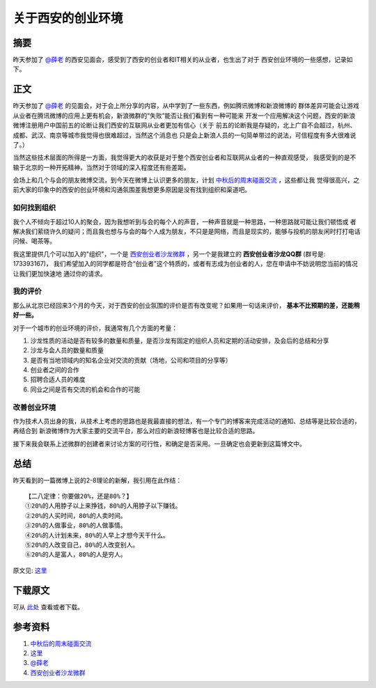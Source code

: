 ========================
关于西安的创业环境
========================

.. TAGS:创业 总结 西安

摘要
======

昨天参加了 `@薛老`_ 的西安见面会，感受到了西安的创业者和IT相关的从业者，也生出了对于
西安创业环境的一些感想，记录如下。

正文
======

昨天参加了 `@薛老`_ 的见面会，对于会上所分享的内容，从中学到了一些东西，例如腾讯微博和新浪微博的
群体差异可能会让游戏从业者在腾讯微博的应用上更有机会，新浪微群的“失败”能否让我们看到有一种可能来
开发一个应用解决这个问题，西安的新浪微博注册用户中国前五的论断让我们西安的互联网从业者更加有信心（关于
前五的论断我是存疑的，北上广自不会超过，杭州、成都、武汉、南京等城市我觉得也很难超过，当然这个消息也
只是会上新浪人员的一句简单带过的说法，可信程度有多大很难说了。）

当然这些技术层面的所得是一方面，我觉得更大的收获是对于整个西安创业者和互联网从业者的一种直观感受，
我感受到的是不输于北京的一种开拓精神，当然对于领域的深入程度还有些差距。

.. image:: ../../images/xuemanzi.jpg

会场上和几个与会的朋友微博交流，到今天在微博上认识更多的朋友，计划 `中秋后的周末碰面交流`_ ，这些都让我
觉得很高兴，之前大家的印象中的西安的创业环境和沟通氛围差我想更多原因是没有找到组织和渠道吧。

如何找到组织
----------------

我个人不倾向于超过10人的聚会，因为我想听到与会的每个人的声音，一种声音就是一种思路，一种思路就可能让我们顿悟或
者解决我们萦绕许久的疑问；而且我也想与与会的每个人成为朋友，不只是是网络，而且是现实的，能够与投机的朋友闲时打打电话
问候、喝茶等。

.. image:: ../../images/chuangyezhe.jpg

我这里提供几个可以加入的"组织"，一个是 `西安创业者沙龙微群`_ ，另一个是我建立的 **西安创业者沙龙QQ群** (群号是: 173393167)，
我们希望加入的同学都是符合“创业者”这个特质的，或者有志成为创业者的人，您在申请中不妨说明您当前的情况让我们更加快速地
通过你的请求。


我的评价
----------

那么从北京已经回来3个月的今天，对于西安的创业氛围的评价是否有改变呢？如果用一句话来评价， **基本不比预期的差，还能稍好一些。**

对于一个城市的创业环境的评价，我通常有几个方面的考量：

1. 沙龙性质的活动是否有较多的数量和质量，是否沙龙有固定的组织人员和定期的活动安排，及会后的总结和分享
2. 沙龙与会人员的数量和质量
3. 是否有当地领域内的知名企业对交流的贡献（场地，公司和项目的分享等）
4. 创业者之间的合作
5. 招聘合适人员的难度
6. 同业之间是否有交流的机会和合作的可能

改善创业环境
---------------

作为技术人员出身的我，从技术上考虑的思路也是我最直接的想法，有一个专门的博客来完成活动的通知、总结等是比较合适的，再结合到
新浪微博作为大家主要的交流平台，那么对应的新浪轻博客也是比较合适的思路。

接下来我会联系上述微群的创建者来讨论方案的可行性，和确定是否采用。一旦确定也会更新到这篇博文中。

总结
=========

昨天看到的一篇微博上说的2-8理论的新解，我引用在此作结：


::

    【二八定律：你要做20%，还是80%？】 
    ①20%的人用脖子以上来挣钱，80%的人用脖子以下赚钱。 
    ②20%的人买时间，80%的人卖时间。
    ③20%的人做事业，80%的人做事情。
    ④20%的人计划未来，80%的人早上才想今天干什么。
    ⑤20%的人改变自己，80%的人改变别人。
    ⑥20%的人是富人，80%的人是穷人。

原文见:  `这里`_ 

下载原文
===========
可从 `此处 <https://github.com/topman/blog/tree/master/2011/sep/xian_startup_enviroment.rst>`_ 查看或者下载。 

参考资料
===========
1. `中秋后的周末碰面交流`_ 
2. `这里`_ 
3. `@薛老`_ 
4. `西安创业者沙龙微群`_ 

.. _中秋后的周末碰面交流: http://weibo.com/1748916305/xmvBC07DB
.. _西安创业者沙龙微群: http://q.weibo.com/875737
.. _这里: http://weibo.com/1649252577/xmw6qrirw
.. _@薛老: http://weibo.com/n/%E8%96%9B%E8%9B%AE%E5%AD%90
